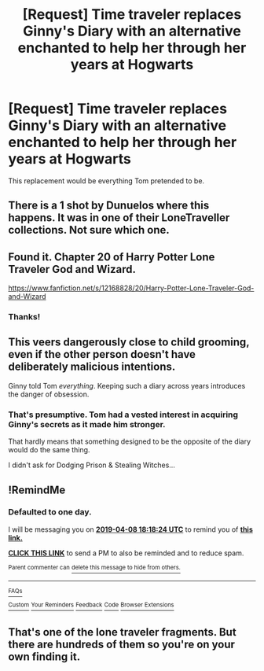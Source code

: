 #+TITLE: [Request] Time traveler replaces Ginny's Diary with an alternative enchanted to help her through her years at Hogwarts

* [Request] Time traveler replaces Ginny's Diary with an alternative enchanted to help her through her years at Hogwarts
:PROPERTIES:
:Author: Faeriniel
:Score: 13
:DateUnix: 1554637668.0
:DateShort: 2019-Apr-07
:FlairText: Request
:END:
This replacement would be everything Tom pretended to be.


** There is a 1 shot by Dunuelos where this happens. It was in one of their LoneTraveller collections. Not sure which one.
:PROPERTIES:
:Author: Gilrand
:Score: 8
:DateUnix: 1554641640.0
:DateShort: 2019-Apr-07
:END:


** Found it. Chapter 20 of Harry Potter Lone Traveler God and Wizard.

[[https://www.fanfiction.net/s/12168828/20/Harry-Potter-Lone-Traveler-God-and-Wizard]]
:PROPERTIES:
:Author: Gilrand
:Score: 5
:DateUnix: 1554681243.0
:DateShort: 2019-Apr-08
:END:

*** Thanks!
:PROPERTIES:
:Author: Faeriniel
:Score: 1
:DateUnix: 1554683154.0
:DateShort: 2019-Apr-08
:END:


** This veers dangerously close to child grooming, even if the other person doesn't have deliberately malicious intentions.

Ginny told Tom /everything/. Keeping such a diary across years introduces the danger of obsession.
:PROPERTIES:
:Author: Fredrik1994
:Score: 2
:DateUnix: 1554669425.0
:DateShort: 2019-Apr-08
:END:

*** That's presumptive. Tom had a vested interest in acquiring Ginny's secrets as it made him stronger.

That hardly means that something designed to be the opposite of the diary would do the same thing.

I didn't ask for Dodging Prison & Stealing Witches...
:PROPERTIES:
:Author: Faeriniel
:Score: 7
:DateUnix: 1554673241.0
:DateShort: 2019-Apr-08
:END:


** !RemindMe
:PROPERTIES:
:Author: KvotheTheUndying
:Score: 1
:DateUnix: 1554661058.0
:DateShort: 2019-Apr-07
:END:

*** *Defaulted to one day.*

I will be messaging you on [[http://www.wolframalpha.com/input/?i=2019-04-08%2018:18:24%20UTC%20To%20Local%20Time][*2019-04-08 18:18:24 UTC*]] to remind you of [[https://www.reddit.com/r/HPfanfiction/comments/bafgum/request_time_traveler_replaces_ginnys_diary_with/ekbv20e/][*this link.*]]

[[http://np.reddit.com/message/compose/?to=RemindMeBot&subject=Reminder&message=%5Bhttps://www.reddit.com/r/HPfanfiction/comments/bafgum/request_time_traveler_replaces_ginnys_diary_with/ekbv20e/%5D%0A%0ARemindMe!][*CLICK THIS LINK*]] to send a PM to also be reminded and to reduce spam.

^{Parent commenter can} [[http://np.reddit.com/message/compose/?to=RemindMeBot&subject=Delete%20Comment&message=Delete!%20ekbv4d2][^{delete this message to hide from others.}]]

--------------

[[http://np.reddit.com/r/RemindMeBot/comments/24duzp/remindmebot_info/][^{FAQs}]]

[[http://np.reddit.com/message/compose/?to=RemindMeBot&subject=Reminder&message=%5BLINK%20INSIDE%20SQUARE%20BRACKETS%20else%20default%20to%20FAQs%5D%0A%0ANOTE:%20Don't%20forget%20to%20add%20the%20time%20options%20after%20the%20command.%0A%0ARemindMe!][^{Custom}]]
[[http://np.reddit.com/message/compose/?to=RemindMeBot&subject=List%20Of%20Reminders&message=MyReminders!][^{Your Reminders}]]
[[http://np.reddit.com/message/compose/?to=RemindMeBotWrangler&subject=Feedback][^{Feedback}]]
[[https://github.com/SIlver--/remindmebot-reddit][^{Code}]]
[[https://np.reddit.com/r/RemindMeBot/comments/4kldad/remindmebot_extensions/][^{Browser Extensions}]]
:PROPERTIES:
:Author: RemindMeBot
:Score: 1
:DateUnix: 1554661105.0
:DateShort: 2019-Apr-07
:END:


** That's one of the lone traveler fragments. But there are hundreds of them so you're on your own finding it.
:PROPERTIES:
:Author: JdubCT
:Score: 1
:DateUnix: 1554669874.0
:DateShort: 2019-Apr-08
:END:
